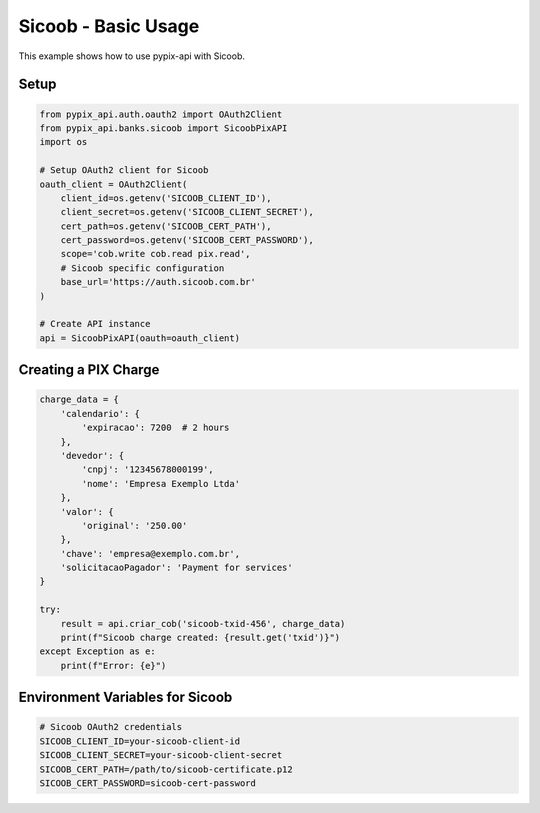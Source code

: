 Sicoob - Basic Usage
===================

This example shows how to use pypix-api with Sicoob.

Setup
-----

.. code-block:: python

   from pypix_api.auth.oauth2 import OAuth2Client
   from pypix_api.banks.sicoob import SicoobPixAPI
   import os

   # Setup OAuth2 client for Sicoob
   oauth_client = OAuth2Client(
       client_id=os.getenv('SICOOB_CLIENT_ID'),
       client_secret=os.getenv('SICOOB_CLIENT_SECRET'),
       cert_path=os.getenv('SICOOB_CERT_PATH'),
       cert_password=os.getenv('SICOOB_CERT_PASSWORD'),
       scope='cob.write cob.read pix.read',
       # Sicoob specific configuration
       base_url='https://auth.sicoob.com.br'
   )

   # Create API instance
   api = SicoobPixAPI(oauth=oauth_client)

Creating a PIX Charge
---------------------

.. code-block:: python

   charge_data = {
       'calendario': {
           'expiracao': 7200  # 2 hours
       },
       'devedor': {
           'cnpj': '12345678000199',
           'nome': 'Empresa Exemplo Ltda'
       },
       'valor': {
           'original': '250.00'
       },
       'chave': 'empresa@exemplo.com.br',
       'solicitacaoPagador': 'Payment for services'
   }

   try:
       result = api.criar_cob('sicoob-txid-456', charge_data)
       print(f"Sicoob charge created: {result.get('txid')}")
   except Exception as e:
       print(f"Error: {e}")

Environment Variables for Sicoob
--------------------------------

.. code-block:: bash

   # Sicoob OAuth2 credentials
   SICOOB_CLIENT_ID=your-sicoob-client-id
   SICOOB_CLIENT_SECRET=your-sicoob-client-secret
   SICOOB_CERT_PATH=/path/to/sicoob-certificate.p12
   SICOOB_CERT_PASSWORD=sicoob-cert-password

